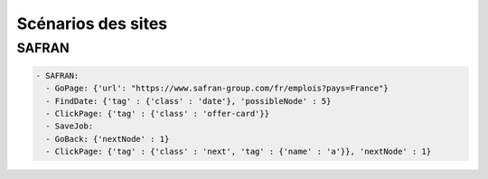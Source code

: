 ********************
Scénarios des sites
********************

SAFRAN
======

.. code-block:: YAML

   - SAFRAN:
     - GoPage: {'url': "https://www.safran-group.com/fr/emplois?pays=France"}
     - FindDate: {'tag' : {'class' : 'date'}, 'possibleNode' : 5}
     - ClickPage: {'tag' : {'class' : 'offer-card'}}
     - SaveJob:
     - GoBack: {'nextNode' : 1}
     - ClickPage: {'tag' : {'class' : 'next', 'tag' : {'name' : 'a'}}, 'nextNode' : 1}